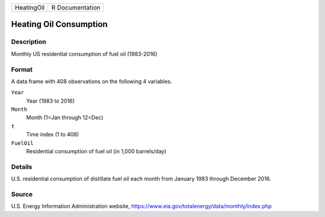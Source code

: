 +------------+-----------------+
| HeatingOil | R Documentation |
+------------+-----------------+

Heating Oil Consumption
-----------------------

Description
~~~~~~~~~~~

Monthly US residential consumption of fuel oil (1983-2016)

Format
~~~~~~

A data frame with 408 observations on the following 4 variables.

``Year``
   Year (1983 to 2016)

``Month``
   Month (1=Jan through 12=Dec)

``t``
   Time index (1 to 408)

``FuelOil``
   Residential consumption of fuel oil (in 1,000 barrels/day)

Details
~~~~~~~

U.S. residential consumption of distillate fuel oil each month from
January 1983 through December 2016.

Source
~~~~~~

U.S. Energy Information Administration website,
https://www.eia.gov/totalenergy/data/monthly/index.php
